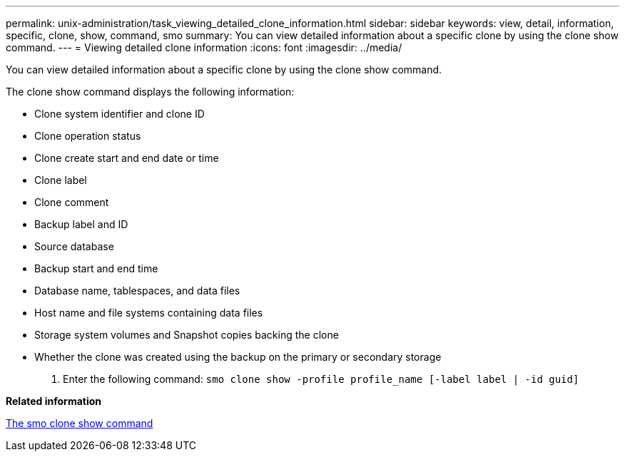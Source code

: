 ---
permalink: unix-administration/task_viewing_detailed_clone_information.html
sidebar: sidebar
keywords: view, detail, information, specific, clone, show, command, smo
summary: You can view detailed information about a specific clone by using the clone show command.
---
= Viewing detailed clone information
:icons: font
:imagesdir: ../media/

[.lead]
You can view detailed information about a specific clone by using the clone show command.

The clone show command displays the following information:

* Clone system identifier and clone ID
* Clone operation status
* Clone create start and end date or time
* Clone label
* Clone comment
* Backup label and ID
* Source database
* Backup start and end time
* Database name, tablespaces, and data files
* Host name and file systems containing data files
* Storage system volumes and Snapshot copies backing the clone
* Whether the clone was created using the backup on the primary or secondary storage

. Enter the following command:
  `smo clone show -profile profile_name [-label label | -id guid]`

*Related information*

xref:reference_the_smosmsapclone_show_command.adoc[The smo clone show command]
